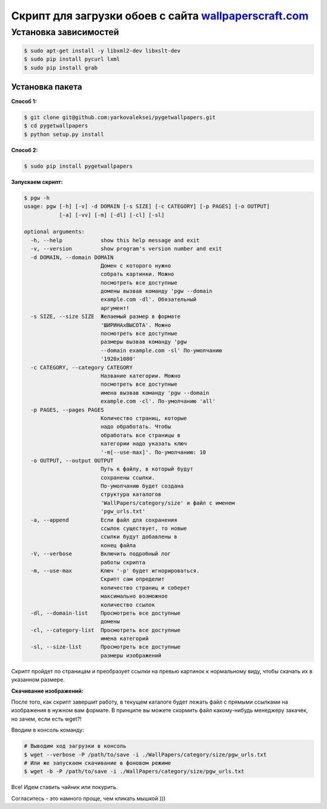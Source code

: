 Скрипт для загрузки обоев с сайта `wallpaperscraft.com <https://wallpaperscraft.com>`__
=======================================================================================

Установка зависимостей
----------------------

.. code:: bash

    $ sudo apt-get install -y libxml2-dev libxslt-dev
    $ sudo pip install pycurl lxml
    $ sudo pip install grab

Установка пакета
~~~~~~~~~~~~~~~~

**Способ 1:**

.. code:: bash

    $ git clone git@github.com:yarkovaleksei/pygetwallpapers.git
    $ cd pygetwallpapers
    $ python setup.py install

**Способ 2:**

.. code:: bash

    $ sudo pip install pygetwallpapers

**Запускаем скрипт:**

.. code:: bash

    $ pgw -h
    usage: pgw [-h] [-v] -d DOMAIN [-s SIZE] [-c CATEGORY] [-p PAGES] [-o OUTPUT]
               [-a] [-vv] [-m] [-dl] [-cl] [-sl]

    optional arguments:
      -h, --help            show this help message and exit
      -v, --version         show program's version number and exit
      -d DOMAIN, --domain DOMAIN
                            Домен с которого нужно
                            собрать картинки. Можно
                            посмотреть все доступные
                            домены вызвав команду 'pgw --domain
                            example.com -dl'. Обязательный
                            аргумент!
      -s SIZE, --size SIZE  Желаемый размер в формате
                            'ШИРИНАxВЫСОТА'. Можно
                            посмотреть все доступные
                            размеры вызвав команду 'pgw
                            --domain example.com -sl' По-умолчанию
                            '1920x1080'
      -c CATEGORY, --category CATEGORY
                            Название категории. Можно
                            посмотреть все доступные
                            имена вызвав команду 'pgw --domain
                            example.com -cl'. По-умолчанию 'all'
      -p PAGES, --pages PAGES
                            Количество страниц, которые
                            надо обработать. Чтобы
                            обработать все страницы в
                            категории надо указать ключ
                            '-m[--use-max]'. По-умолчанию: 10
      -o OUTPUT, --output OUTPUT
                            Путь к файлу, в который будут
                            сохранены ссылки.
                            По-умолчанию будет создана
                            структура каталогов
                            'WallPapers/category/size' и файл с именем
                            'pgw_urls.txt'
      -a, --append          Если файл для сохранения
                            ссылок существует, то новые
                            ссылки будут добавлены в
                            конец файла
      -V, --verbose         Включить подробный лог
                            работы скрипта
      -m, --use-max         Ключ '-p' будет игнорироваться.
                            Скрипт сам определит
                            количество страниц и соберет
                            максимально возможное
                            количество ссылок
      -dl, --domain-list    Просмотреть все доступные
                            домены
      -cl, --category-list  Просмотреть все доступные
                            имена категорий
      -sl, --size-list      Просмотреть все доступные
                            размеры изображений

Скрипт пройдет по страницам и преобразует ссылки на превью картинок к
нормальному виду, чтобы скачать их в указанном размере.

**Скачивание изображений:**

После того, как скрипт завершит работу, в текущем каталоге будет лежать
файл с прямыми ссылками на изображения в нужном вам формате. В принципе
вы можете скормить файл какому-нибудь менеджеру закачек, но зачем, если
есть wget?!

Вводим в консоль команду:

.. code:: bash

    # Выводим ход загрузки в консоль
    $ wget --verbose -P /path/to/save -i ./WallPapers/category/size/pgw_urls.txt
    # Или же запускаем скачивание в фоновом режиме
    $ wget -b -P /path/to/save -i ./WallPapers/category/size/pgw_urls.txt

Все! Идем ставить чайник или покурить.

Согласитесь - это намного проще, чем кликать мышкой )))
